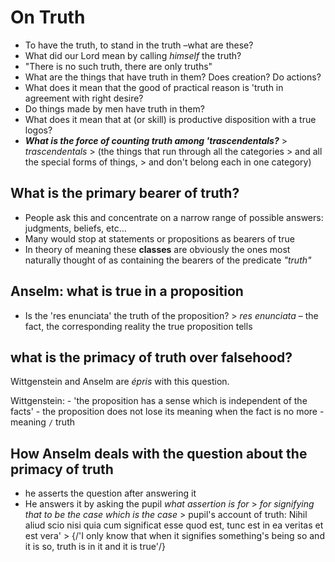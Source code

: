 * On Truth

-  To have the truth, to stand in the truth --what are these?
-  What did our Lord mean by calling /himself/ the truth?
-  "There is no such truth, there are only truths"
-  What are the things that have truth in them? Does creation? Do
   actions?
-  What does it mean that the good of practical reason is 'truth in
   agreement with right desire?
-  Do things made by men have truth in them?
-  What does it mean that at (or skill) is productive disposition with a
   true logos?
-  */What is the force of counting truth among 'trascendentals?/* >
   /trascendentals/ > (the things that run through all the categories >
   and all the special forms of things, > and don't belong each in one
   category)

** What is the primary bearer of truth?

-  People ask this and concentrate on a narrow range of possible
   answers: judgments, beliefs, etc...
-  Many would stop at statements or propositions as bearers of true
-  In theory of meaning these *classes* are obviously the ones most
   naturally thought of as containing the bearers of the predicate
   /"truth"/

** Anselm: what is true in a proposition

-  Is the 'res enunciata' the truth of the proposition? > /res
   enunciata/ -- the fact, the corresponding reality the true
   proposition tells

** what is the primacy of truth over falsehood?

Wittgenstein and Anselm are /épris/ with this question.

Wittgenstein: - 'the proposition has a sense which is independent of the
facts' - the proposition does not lose its meaning when the fact is no
more - meaning =/= truth

** How Anselm deals with the question about the primacy of truth

-  he asserts the question after answering it
-  He answers it by asking the pupil /what assertion is for/ > /for
   signifying that to be the case which is the case/ > pupil's account
   of truth: Nihil aliud scio nisi quia cum significat esse quod est,
   tunc est in ea veritas et est vera' > {/'I only know that when it
   signifies something's being so and it is so, truth is in it and it is
   true'/}
